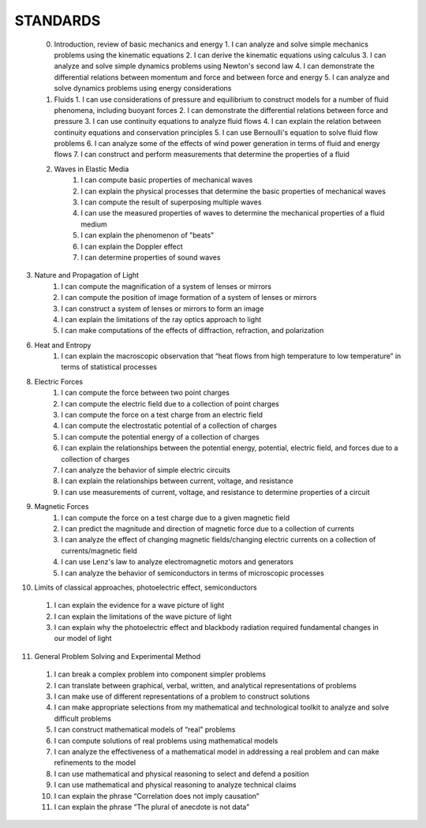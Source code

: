 STANDARDS 
#########


 0.  Introduction, review of basic mechanics and energy
     1.  I can analyze and solve simple mechanics problems using the kinematic equations
     2.  I can derive the kinematic equations using calculus
     3.  I can analyze and solve simple dynamics problems using Newton's second law
     4.  I can demonstrate the differential relations between momentum and force and between force and energy
     5.  I can analyze and solve dynamics problems using energy considerations

 1.  Fluids
     1. I can use considerations of pressure and equilibrium to construct models for a number of fluid phenomena, including buoyant forces
     2. I can demonstrate the differential relations between force and pressure
     3. I can use continuity equations to analyze fluid flows
     4. I can explain the relation between continuity equations and conservation principles
     5. I can use Bernoulli's equation to solve fluid flow problems
     6. I can analyze some of the effects of wind power generation in terms of fluid and energy flows
     7. I can construct and perform measurements that determine the properties of a fluid

 2. Waves in Elastic Media
     1. I can compute basic properties of mechanical waves
     2. I can explain the physical processes that determine the basic properties of mechanical waves
     3. I can compute the result of superposing multiple waves
     4. I can use the measured properties of waves to determine the mechanical properties of a fluid medium
     5. I can explain the phenomenon of "beats"
     6. I can explain the Doppler effect
     7. I can determine properties of sound waves

3. Nature and Propagation of Light
    1.  I can compute the magnification of a system of lenses or mirrors
    2.  I can compute the position of image formation of a system of lenses or mirrors
    3.  I can construct a system of lenses or mirrors to form an image
    4.  I can explain the limitations of the ray optics approach to light
    5.  I can make computations of the effects of diffraction, refraction, and polarization

6. Heat and Entropy
     1. I can explain the macroscopic observation that “heat flows from high temperature to low temperature” in terms of statistical processes


8. Electric Forces
     1. I can compute the force between two point charges
     2. I can compute the electric field due to a collection of point charges
     3. I can compute the force on a test charge from an electric field
     4. I can compute the electrostatic potential of a collection of charges
     5. I can compute the potential energy of a collection of charges
     6. I can explain the relationships between the potential energy, potential, electric field, and forces due to a collection of charges
     7. I can analyze the behavior of simple electric circuits
     8. I can explain the relationships between current, voltage, and resistance
     9. I can use measurements of current, voltage, and resistance to determine properties of a circuit

9. Magnetic Forces
     1.  I can compute the force on a test charge due to a given magnetic field
     2.  I can predict the magnitude and direction of magnetic force due to a collection of currents
     3.  I can analyze the effect of changing magnetic fields/changing electric currents on a collection of currents/magnetic field
     4.  I can use Lenz's law to analyze electromagnetic motors and generators
     5.  I can analyze the behavior of semiconductors in terms of microscopic processes

10.  Limits of classical approaches, photoelectric effect, semiconductors
    1.  I can explain the evidence for a wave picture of light
    2.  I can explain the limitations of the wave picture of light
    3.  I can explain why the photoelectric effect and blackbody radiation required fundamental changes in our model of light

11.  General Problem Solving and Experimental Method
    1.  I can break a complex problem into component simpler problems
    2.  I can translate between graphical, verbal, written, and analytical representations of problems
    3.  I can make use of different representations of a problem to construct solutions
    4.  I can make appropriate selections from my mathematical and technological toolkit to analyze and solve difficult problems
    5.  I can construct mathematical models of “real” problems
    6.  I can compute solutions of real problems using mathematical models
    7.  I can analyze the effectiveness of a mathematical model in addressing a real problem and can make refinements to the model
    8.  I can use mathematical and physical reasoning to select and defend a position
    9.  I can use mathematical and physical reasoning to analyze technical claims
    10. I can explain the phrase “Correlation does not imply causation”
    11. I can explain the phrase “The plural of anecdote is not data”



